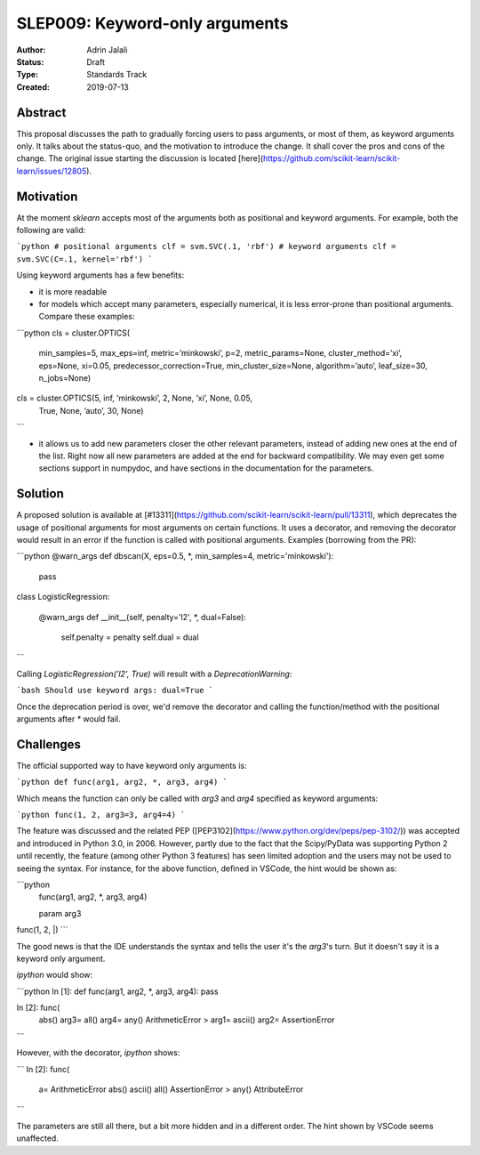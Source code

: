 .. _slep_009:

===============================
SLEP009: Keyword-only arguments
===============================

:Author: Adrin Jalali
:Status: Draft
:Type: Standards Track
:Created: 2019-07-13

Abstract
--------

This proposal discusses the path to gradually forcing users to pass arguments,
or most of them, as keyword arguments only. It talks about the status-quo, and
the motivation to introduce the change. It shall cover the pros and cons of the
change. The original issue starting the discussion is located
[here](https://github.com/scikit-learn/scikit-learn/issues/12805).

Motivation
----------

At the moment `sklearn` accepts most of the arguments both as positional and
keyword arguments. For example, both the following are valid:

```python
# positional arguments
clf = svm.SVC(.1, 'rbf')
# keyword arguments
clf = svm.SVC(C=.1, kernel='rbf')
```

Using keyword arguments has a few benefits:

- it is more readable
- for models which accept many parameters, especially numerical, it is less
  error-prone than positional arguments. Compare these examples:

```python 
cls = cluster.OPTICS(
    min_samples=5, max_eps=inf, metric=’minkowski’, p=2,
    metric_params=None, cluster_method=’xi’, eps=None, xi=0.05,
    predecessor_correction=True, min_cluster_size=None, algorithm=’auto’,
    leaf_size=30, n_jobs=None)

cls = cluster.OPTICS(5, inf, ’minkowski’, 2, None, ’xi’, None, 0.05,
                     True, None, ’auto’, 30, None)
```

- it allows us to add new parameters closer the other relevant parameters,
  instead of adding new ones at the end of the list. Right now all new
  parameters are added at the end for backward compatibility. We may even get
  some sections support in numpydoc, and have sections in the documentation for
  the parameters.

Solution
--------

A proposed solution is available at
[#13311](https://github.com/scikit-learn/scikit-learn/pull/13311), which
deprecates the usage of positional arguments for most arguments on certain
functions. It uses a decorator, and removing the decorator would result in an
error if the function is called with positional arguments. Examples (borrowing
from the PR):

```python
@warn_args
def dbscan(X, eps=0.5, *, min_samples=4, metric='minkowski'):
    pass


class LogisticRegression:
    
    @warn_args
    def __init__(self, penalty='l2', *, dual=False):

        self.penalty = penalty
        self.dual = dual

```

Calling `LogisticRegression('l2', True)` will result with a
`DeprecationWarning`:

```bash
Should use keyword args: dual=True
```

Once the deprecation period is over, we'd remove the decorator and calling
the function/method with the positional arguments after `*` would fail.

Challenges
----------

The official supported way to have keyword only arguments is:

```python
def func(arg1, arg2, *, arg3, arg4)
```

Which means the function can only be called with `arg3` and `arg4` specified
as keyword arguments:

```python
func(1, 2, arg3=3, arg4=4)
```

The feature was discussed and the related PEP
([PEP3102](https://www.python.org/dev/peps/pep-3102/)) was accepted and
introduced in Python 3.0, in 2006. However, partly due to the fact that the
Scipy/PyData was supporting Python 2 until recently, the feature (among other
Python 3 features) has seen limited adoption and the users may not be used to
seeing the syntax. For instance, for the above function, defined in VSCode,
the hint would be shown as:

```python
           func(arg1, arg2, *, arg3, arg4)

           param arg3
func(1, 2, |)
```

The good news is that the IDE understands the syntax and tells the user it's
the `arg3`'s turn. But it doesn't say it is a keyword only argument.

`ipython` would show:

```python
In [1]: def func(arg1, arg2, *, arg3, arg4): pass               

In [2]: func( 
  abs()                          arg3=                           
  all()                          arg4=                           
  any()                          ArithmeticError                >
  arg1=                          ascii()                         
  arg2=                          AssertionError                  
```

However, with the decorator, `ipython` shows:

```
In [2]: func( 
  a=                             ArithmeticError                 
  abs()                          ascii()                         
  all()                          AssertionError                 >
  any()                          AttributeError                  
```

The parameters are still all there, but a bit more hidden and in a different
order. The hint shown by VSCode seems unaffected.
